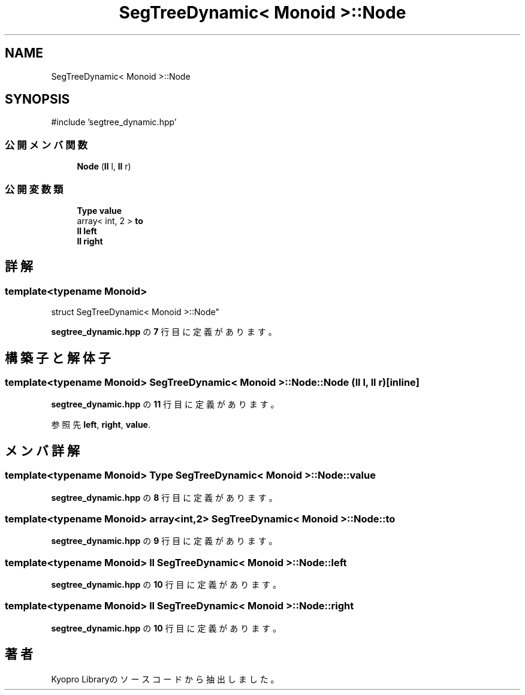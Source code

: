 .TH "SegTreeDynamic< Monoid >::Node" 3 "Kyopro Library" \" -*- nroff -*-
.ad l
.nh
.SH NAME
SegTreeDynamic< Monoid >::Node
.SH SYNOPSIS
.br
.PP
.PP
\fR#include 'segtree_dynamic\&.hpp'\fP
.SS "公開メンバ関数"

.in +1c
.ti -1c
.RI "\fBNode\fP (\fBll\fP l, \fBll\fP r)"
.br
.in -1c
.SS "公開変数類"

.in +1c
.ti -1c
.RI "\fBType\fP \fBvalue\fP"
.br
.ti -1c
.RI "array< int, 2 > \fBto\fP"
.br
.ti -1c
.RI "\fBll\fP \fBleft\fP"
.br
.ti -1c
.RI "\fBll\fP \fBright\fP"
.br
.in -1c
.SH "詳解"
.PP 

.SS "template<typename Monoid>
.br
struct SegTreeDynamic< Monoid >::Node"
.PP
 \fBsegtree_dynamic\&.hpp\fP の \fB7\fP 行目に定義があります。
.SH "構築子と解体子"
.PP 
.SS "template<typename Monoid> \fBSegTreeDynamic\fP< Monoid >::Node::Node (\fBll\fP l, \fBll\fP r)\fR [inline]\fP"

.PP
 \fBsegtree_dynamic\&.hpp\fP の \fB11\fP 行目に定義があります。
.PP
参照先 \fBleft\fP, \fBright\fP, \fBvalue\fP\&.
.SH "メンバ詳解"
.PP 
.SS "template<typename Monoid> \fBType\fP \fBSegTreeDynamic\fP< Monoid >::Node::value"

.PP
 \fBsegtree_dynamic\&.hpp\fP の \fB8\fP 行目に定義があります。
.SS "template<typename Monoid> array<int,2> \fBSegTreeDynamic\fP< Monoid >::Node::to"

.PP
 \fBsegtree_dynamic\&.hpp\fP の \fB9\fP 行目に定義があります。
.SS "template<typename Monoid> \fBll\fP \fBSegTreeDynamic\fP< Monoid >::Node::left"

.PP
 \fBsegtree_dynamic\&.hpp\fP の \fB10\fP 行目に定義があります。
.SS "template<typename Monoid> \fBll\fP \fBSegTreeDynamic\fP< Monoid >::Node::right"

.PP
 \fBsegtree_dynamic\&.hpp\fP の \fB10\fP 行目に定義があります。

.SH "著者"
.PP 
 Kyopro Libraryのソースコードから抽出しました。
